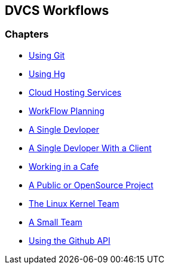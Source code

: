 == DVCS Workflows

:Author: Zachary Kessin
:Email: zkessin@gmail.com

=== Chapters
* link:using_git.asciidoc[Using Git]
* link:using_hg.asciidoc[Using Hg]
* link:dvcs_cloud_hosting.asciidoc[Cloud Hosting Services]
* link:workflow_planning.asciidoc[WorkFlow Planning]
* link:single_devloper.asciidoc[A Single Devloper]
* link:single_devloper_with_client.asciidoc[A Single Devloper With a Client]
* link:netcafe.asciidoc[Working in a Cafe] 
* link:public.asciidoc[A Public or OpenSource Project]
* link:linux_kernel.asciidoc[The Linux Kernel Team]
* link:small_team.asciidoc[A Small Team]


* link:github_api.asciidoc[Using the Github API]
